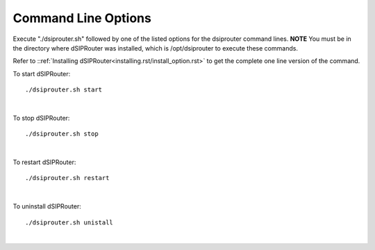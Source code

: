 Command Line Options 
==========================

Execute "./dsiprouter.sh" followed by one of the listed options for the dsiprouter command lines. 
**NOTE** You must be in the directory where dSIPRouter was installed, which is /opt/dsiprouter to execute these commands.

===================================  ======================================================================================================
Option                               What does it do?                                 
install [-debug|-exip <ip>|--external-ip=<ip>|-servernat|-all|--all|-kam|--kamailio|-dsip|--dsiprouter|-rtp|--rtpengine]                 installs dSIPRouter and the RTPEngine if you need to proxy RTP traffic.
uninstall [-debug|-all|--all|-kam|--kamailio|-dsip|--dsiprouter|-rtp|--rtpengine]                           Uninstalls dSIPRouter 
start   [-debug]                     Starts dSIPRouter 
stop                                 Stops dSIPRouter from running                  
restart [-debug]                     Restarts dSIPRouter after a stop
configurekam                         Reconfigures the Kamailio configuration file based on dSIPRouter Settings 
sslenable                            Enables SSL Support
enableservernat                      Enable Server NAT
disableservernet                     Disable Server NAT
resetpassword                        Resets dSIPRouter admin account and displays the password
help|-h|--help                       Will display the list of command line options
===================================  ======================================================================================================

Refer to ::ref:`Installing dSIPRouter<installing.rst/install_option.rst>` to get the complete one line version of the command.

To start dSIPRouter:

::

./dsiprouter.sh start

|

To stop dSIPRouter:

::

./dsiprouter.sh stop

|

To restart dSIPRouter:

::

./dsiprouter.sh restart

|

To uninstall dSIPRouter:

::

./dsiprouter.sh unistall

|





